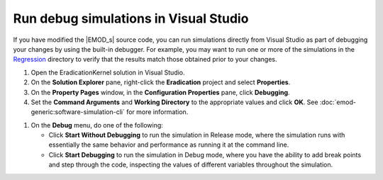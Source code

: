 ======================================
Run debug simulations in Visual Studio
======================================

If you have modified the |EMOD_s| source code, you can run simulations directly from Visual Studio
as part of debugging your changes by using the built-in debugger. For example, you may want to run
one or more of the simulations in the Regression_ directory to verify that the results match those
obtained prior to your changes.

#.  Open the EradicationKernel solution in Visual Studio.
#.  On the **Solution Explorer** pane, right-click the **Eradication** project and select **Properties**.
#.  On the **Property Pages** window, in the **Configuration Properties** pane, click **Debugging**.
#.  Set the **Command Arguments** and **Working Directory** to the appropriate values and click **OK**.
    See :doc:`emod-generic:software-simulation-cli` for more information.

.. TODO :doc:`emodpy-hiv:emod/software-simulation-cli` for HIV or :doc:`emodpy-malaria:emod/software-simulation-cli` for malaria. 

#.  On the **Debug** menu, do one of the following:

    *   Click **Start Without Debugging** to run the simulation in Release
        mode, where the simulation runs with essentially the same behavior and performance as
        running it at the command line.

    *   Click **Start Debugging** to run the simulation in Debug mode, where you have
        the ability to add break points and step through the code, inspecting the values of different
        variables throughout the simulation.

.. _Regression: https://github.com/InstituteforDiseaseModeling/EMOD/tree/master/Regression

